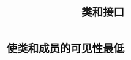 #+TITLE: 类和接口
#+HTML_HEAD: <link rel="stylesheet" type="text/css" href="css/main.css" />
#+HTML_LINK_UP: common_method.html   
#+HTML_LINK_HOME: effj.html
#+OPTIONS: num:nil timestamp:nil
* 使类和成员的可见性最低
